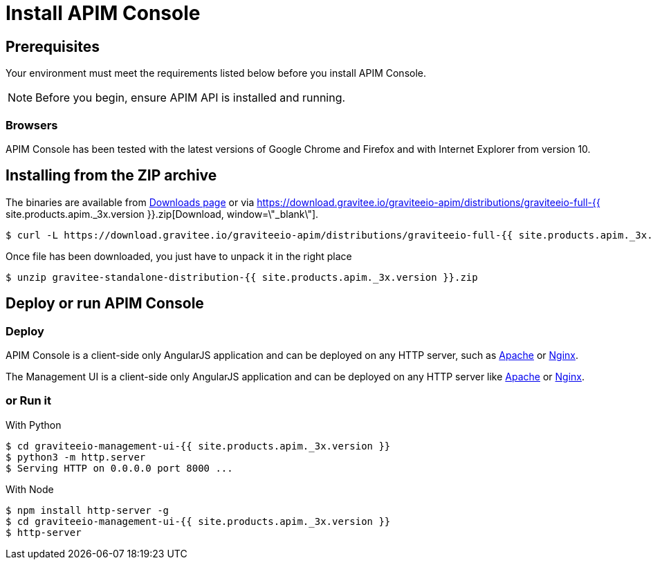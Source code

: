 = Install APIM Console
:page-sidebar: apim_3_x_sidebar
:page-permalink: apim/3.x/apim_installguide_management_ui_install_zip.html
:page-folder: apim/installation-guide/with-zip
:page-liquid:
:page-description: Gravitee.io API Management - Management UI - Installation with .zip
:page-keywords: Gravitee.io, API Platform, API Management, API Gateway, oauth2, openid, documentation, manual, guide, reference, api
:page-layout: apim3x

== Prerequisites

Your environment must meet the requirements listed below before you install APIM Console.

NOTE: Before you begin, ensure APIM API is installed and running.

=== Browsers

APIM Console has been tested with the latest versions of Google Chrome and Firefox and with Internet Explorer from version 10.

== Installing from the ZIP archive

The binaries are available from https://gravitee.io/downloads/api-management[Downloads page, window=\"_blank\"] or via https://download.gravitee.io/graviteeio-apim/distributions/graviteeio-full-{{ site.products.apim._3x.version }}.zip[Download, window=\"_blank\"].

[source,bash]
[subs="attributes"]
$ curl -L https://download.gravitee.io/graviteeio-apim/distributions/graviteeio-full-{{ site.products.apim._3x.version }}.zip -o gravitee-standalone-distribution-{{ site.products.apim._3x.version }}.zip

Once file has been downloaded, you just have to unpack it in the right place

[source,bash]
[subs="attributes"]
$ unzip gravitee-standalone-distribution-{{ site.products.apim._3x.version }}.zip

== Deploy or run APIM Console

=== Deploy
APIM Console is a client-side only AngularJS application and can be deployed on any HTTP server, such as https://httpd.apache.org/[Apache] or http://nginx.org/[Nginx].

The Management UI is a client-side only AngularJS application and can be deployed on any HTTP server like https://httpd.apache.org/[Apache, window=\"_blank\"] or http://nginx.org/[Nginx, window=\"_blank\"].

=== or Run it

With Python::

[source,bash]
[subs="attributes"]
$ cd graviteeio-management-ui-{{ site.products.apim._3x.version }}
$ python3 -m http.server
$ Serving HTTP on 0.0.0.0 port 8000 ...

With Node::

[source,bash]
[subs="attributes"]
$ npm install http-server -g
$ cd graviteeio-management-ui-{{ site.products.apim._3x.version }}
$ http-server
